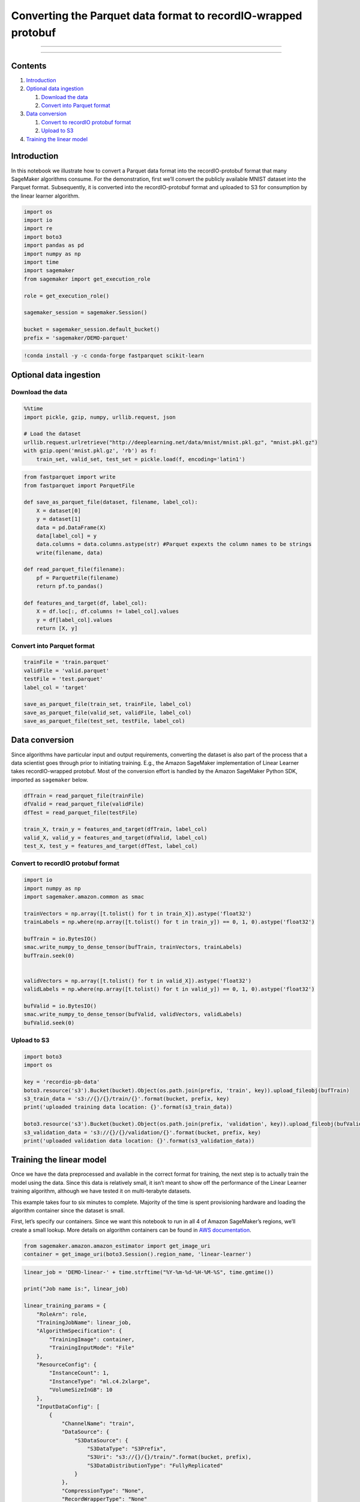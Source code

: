 Converting the Parquet data format to recordIO-wrapped protobuf
===============================================================

--------------

--------------

Contents
--------

1. `Introduction <#Introduction>`__
2. `Optional data ingestion <#Optional-data-ingestion>`__

   1. `Download the data <#Download-the-data>`__
   2. `Convert into Parquet format <#Convert-into-Parquet-format>`__

3. `Data conversion <#Data-conversion>`__

   1. `Convert to recordIO protobuf
      format <#Convert-to-recordIO-protobuf-format>`__
   2. `Upload to S3 <#Upload-to-S3>`__

4. `Training the linear model <#Training-the-linear-model>`__

Introduction
------------

In this notebook we illustrate how to convert a Parquet data format into
the recordIO-protobuf format that many SageMaker algorithms consume. For
the demonstration, first we’ll convert the publicly available MNIST
dataset into the Parquet format. Subsequently, it is converted into the
recordIO-protobuf format and uploaded to S3 for consumption by the
linear learner algorithm.

.. code:: ipython3

    import os
    import io
    import re
    import boto3
    import pandas as pd
    import numpy as np
    import time
    import sagemaker
    from sagemaker import get_execution_role
    
    role = get_execution_role()
    
    sagemaker_session = sagemaker.Session()
    
    bucket = sagemaker_session.default_bucket()
    prefix = 'sagemaker/DEMO-parquet'

.. code:: ipython3

    !conda install -y -c conda-forge fastparquet scikit-learn

Optional data ingestion
-----------------------

Download the data
~~~~~~~~~~~~~~~~~

.. code:: ipython3

    %%time
    import pickle, gzip, numpy, urllib.request, json
    
    # Load the dataset
    urllib.request.urlretrieve("http://deeplearning.net/data/mnist/mnist.pkl.gz", "mnist.pkl.gz")
    with gzip.open('mnist.pkl.gz', 'rb') as f:
        train_set, valid_set, test_set = pickle.load(f, encoding='latin1')

.. code:: ipython3

    from fastparquet import write
    from fastparquet import ParquetFile
    
    def save_as_parquet_file(dataset, filename, label_col):
        X = dataset[0]
        y = dataset[1]
        data = pd.DataFrame(X)
        data[label_col] = y
        data.columns = data.columns.astype(str) #Parquet expexts the column names to be strings
        write(filename, data)
        
    def read_parquet_file(filename):
        pf = ParquetFile(filename)
        return pf.to_pandas()
    
    def features_and_target(df, label_col):
        X = df.loc[:, df.columns != label_col].values
        y = df[label_col].values
        return [X, y]

Convert into Parquet format
~~~~~~~~~~~~~~~~~~~~~~~~~~~

.. code:: ipython3

    trainFile = 'train.parquet'
    validFile = 'valid.parquet'
    testFile = 'test.parquet'
    label_col = 'target'
    
    save_as_parquet_file(train_set, trainFile, label_col)
    save_as_parquet_file(valid_set, validFile, label_col)
    save_as_parquet_file(test_set, testFile, label_col)

Data conversion
---------------

Since algorithms have particular input and output requirements,
converting the dataset is also part of the process that a data scientist
goes through prior to initiating training. E.g., the Amazon SageMaker
implementation of Linear Learner takes recordIO-wrapped protobuf. Most
of the conversion effort is handled by the Amazon SageMaker Python SDK,
imported as ``sagemaker`` below.

.. code:: ipython3

    dfTrain = read_parquet_file(trainFile)
    dfValid = read_parquet_file(validFile)
    dfTest = read_parquet_file(testFile)
    
    train_X, train_y = features_and_target(dfTrain, label_col)
    valid_X, valid_y = features_and_target(dfValid, label_col)
    test_X, test_y = features_and_target(dfTest, label_col)

Convert to recordIO protobuf format
~~~~~~~~~~~~~~~~~~~~~~~~~~~~~~~~~~~

.. code:: ipython3

    import io
    import numpy as np
    import sagemaker.amazon.common as smac
    
    trainVectors = np.array([t.tolist() for t in train_X]).astype('float32')
    trainLabels = np.where(np.array([t.tolist() for t in train_y]) == 0, 1, 0).astype('float32')
    
    bufTrain = io.BytesIO()
    smac.write_numpy_to_dense_tensor(bufTrain, trainVectors, trainLabels)
    bufTrain.seek(0)
    
    
    validVectors = np.array([t.tolist() for t in valid_X]).astype('float32')
    validLabels = np.where(np.array([t.tolist() for t in valid_y]) == 0, 1, 0).astype('float32')
    
    bufValid = io.BytesIO()
    smac.write_numpy_to_dense_tensor(bufValid, validVectors, validLabels)
    bufValid.seek(0)

Upload to S3
~~~~~~~~~~~~

.. code:: ipython3

    import boto3
    import os
    
    key = 'recordio-pb-data'
    boto3.resource('s3').Bucket(bucket).Object(os.path.join(prefix, 'train', key)).upload_fileobj(bufTrain)
    s3_train_data = 's3://{}/{}/train/{}'.format(bucket, prefix, key)
    print('uploaded training data location: {}'.format(s3_train_data))
    
    boto3.resource('s3').Bucket(bucket).Object(os.path.join(prefix, 'validation', key)).upload_fileobj(bufValid)
    s3_validation_data = 's3://{}/{}/validation/{}'.format(bucket, prefix, key)
    print('uploaded validation data location: {}'.format(s3_validation_data))

Training the linear model
-------------------------

Once we have the data preprocessed and available in the correct format
for training, the next step is to actually train the model using the
data. Since this data is relatively small, it isn’t meant to show off
the performance of the Linear Learner training algorithm, although we
have tested it on multi-terabyte datasets.

This example takes four to six minutes to complete. Majority of the time
is spent provisioning hardware and loading the algorithm container since
the dataset is small.

First, let’s specify our containers. Since we want this notebook to run
in all 4 of Amazon SageMaker’s regions, we’ll create a small lookup.
More details on algorithm containers can be found in `AWS
documentation <https://docs-aws.amazon.com/sagemaker/latest/dg/sagemaker-algo-docker-registry-paths.html>`__.

.. code:: ipython3

    from sagemaker.amazon.amazon_estimator import get_image_uri
    container = get_image_uri(boto3.Session().region_name, 'linear-learner')

.. code:: ipython3

    linear_job = 'DEMO-linear-' + time.strftime("%Y-%m-%d-%H-%M-%S", time.gmtime())
    
    print("Job name is:", linear_job)
    
    linear_training_params = {
        "RoleArn": role,
        "TrainingJobName": linear_job,
        "AlgorithmSpecification": {
            "TrainingImage": container,
            "TrainingInputMode": "File"
        },
        "ResourceConfig": {
            "InstanceCount": 1,
            "InstanceType": "ml.c4.2xlarge",
            "VolumeSizeInGB": 10
        },
        "InputDataConfig": [
            {
                "ChannelName": "train",
                "DataSource": {
                    "S3DataSource": {
                        "S3DataType": "S3Prefix",
                        "S3Uri": "s3://{}/{}/train/".format(bucket, prefix),
                        "S3DataDistributionType": "FullyReplicated"
                    }
                },
                "CompressionType": "None",
                "RecordWrapperType": "None"
            },
            {
                "ChannelName": "validation",
                "DataSource": {
                    "S3DataSource": {
                        "S3DataType": "S3Prefix",
                        "S3Uri": "s3://{}/{}/validation/".format(bucket, prefix),
                        "S3DataDistributionType": "FullyReplicated"
                    }
                },
                "CompressionType": "None",
                "RecordWrapperType": "None"
            }
    
        ],
        "OutputDataConfig": {
            "S3OutputPath": "s3://{}/{}/".format(bucket, prefix)
        },
        "HyperParameters": {
            "feature_dim": "784",
            "mini_batch_size": "200",
            "predictor_type": "binary_classifier",
            "epochs": "10",
            "num_models": "32",
            "loss": "absolute_loss"
        },
        "StoppingCondition": {
            "MaxRuntimeInSeconds": 60 * 60
        }
    }

Now let’s kick off our training job in SageMaker’s distributed, managed
training, using the parameters we just created. Because training is
managed (AWS handles spinning up and spinning down hardware), we don’t
have to wait for our job to finish to continue, but for this case, let’s
setup a while loop so we can monitor the status of our training.

.. code:: ipython3

    %%time
    
    sm = boto3.Session().client('sagemaker')
    sm.create_training_job(**linear_training_params)
    
    status = sm.describe_training_job(TrainingJobName=linear_job)['TrainingJobStatus']
    print(status)
    sm.get_waiter('training_job_completed_or_stopped').wait(TrainingJobName=linear_job)
    if status == 'Failed':
        message = sm.describe_training_job(TrainingJobName=linear_job)['FailureReason']
        print('Training failed with the following error: {}'.format(message))
        raise Exception('Training job failed')

.. code:: ipython3

    sm.describe_training_job(TrainingJobName=linear_job)['TrainingJobStatus']

